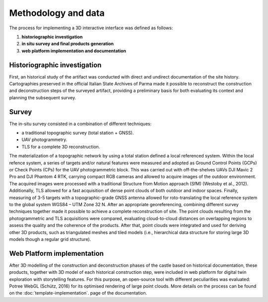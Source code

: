 Methodology and data
====================


The process for implementing a 3D interactive interface was defined as follows:

1.	**historiographic investigation**
2.	**in situ survey and final products generation**
3.	**web platform implementation and documentation**

Historiographic investigation
-----------------------------

First, an historical study of the artifact was conducted with direct and undirect documentation of the site history. Cartographies preserved in the official Italian State Archives of Parma made it possible to reconstruct the construction and deconstruction steps of the surveyed artifact, providing a preliminary basis for both evaluating its context and planning the subsequent survey. 


Survey
------------------

The in-situ survey consisted in a combination of different techniques:

* a traditional topographic survey (total station + GNSS).
* UAV photogrammetry.
* TLS for a complete 3D reconstruction.
 
The materialization of a topographic network by using a total station defined a local referenced system. Within the local refence system, a series of targets and/or natural features were measured and adopted as Ground Control Points (GCPs) or Check Points (CPs) for the UAV photogrammetric block. This was carried out with off-the-shelves UAVs DJI Mavic 2 Pro and DJI Phantom 4 RTK, carrying compact RGB cameras and allowed to acquire images of the outdoor environment.  The acquired images were processed with a traditional Structure from Motion approach (SfM) (Westoby et al., 2012). Additionally, TLS allowed for a fast acquisition of dense point clouds of both outdoor and indoor spaces. Finally, measuring of 3-5 targets with a topographic-grade GNSS antenna allowed for roto-translating the local reference system to the global system WGS84 – UTM Zone 32 N.  After an appropriate georeferencing, combining different survey techniques together made it possible to achieve a complete reconstruction of site. The point clouds resulting from the photogrammetric and TLS acquisitions were compared, evaluating cloud-to-cloud distances on overlapping regions to assess the quality and the coherence of the products. After that, point clouds were integrated and used for deriving other 3D products, such as triangulated meshes and tiled models (i.e., hierarchical data structure for storing large 3D models though a regular grid structure).




Web Platform implementation
---------------------------

After 3D modelling of the construction and deconstruction phases of the castle based on historical documentation, these products, together with 3D model of each historical construction step, were included in web platform for digital twin exploration with storytelling features. For this purpose, an open-source tool with different peculiarities was evaluated: Potree WebGL (Schütz, 2016) for its optimised rendering of large point clouds.
More details on the process can be found on the :doc:`template-implementation`. page of the documentation.

